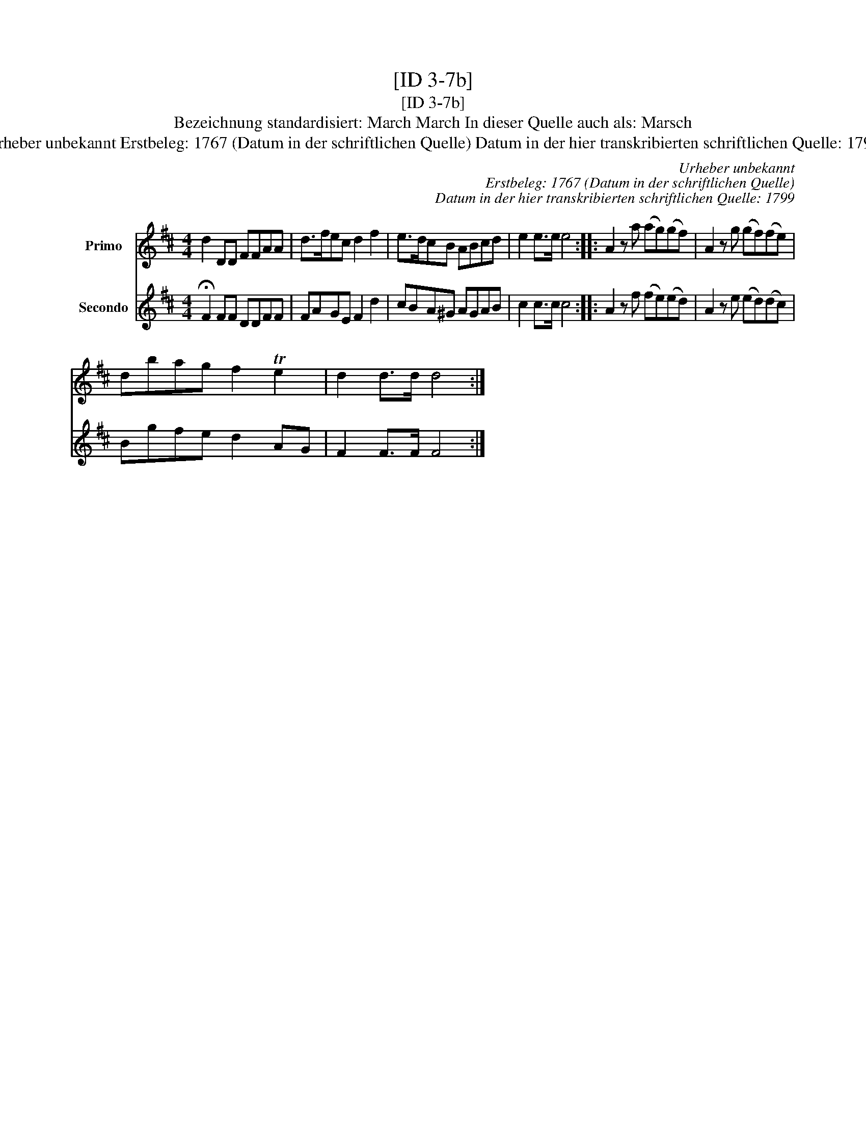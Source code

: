 X:1
T:[ID 3-7b]
T:[ID 3-7b]
T:Bezeichnung standardisiert: March March In dieser Quelle auch als: Marsch
T:Urheber unbekannt Erstbeleg: 1767 (Datum in der schriftlichen Quelle) Datum in der hier transkribierten schriftlichen Quelle: 1799
C:Urheber unbekannt
C:Erstbeleg: 1767 (Datum in der schriftlichen Quelle)
C:Datum in der hier transkribierten schriftlichen Quelle: 1799
%%score 1 2
L:1/8
M:4/4
K:D
V:1 treble nm="Primo"
V:2 treble nm="Secondo"
V:1
 d2 DD FFAA | d>fec d2 f2 | e>dcB ABcd | e2 e>e e4 :: A2 z a (ag)(gf) | A2 z g (gf)(fe) | %6
 dbag f2 Te2 | d2 d>d d4 :| %8
V:2
 !fermata!F2 FF DDFF | FAGE F2 d2 | cBA^G AGAB | c2 c>c c4 :: A2 z f (fe)(ed) | A2 z e (ed)(dc) | %6
 Bgfe d2 AG | F2 F>F F4 :| %8

